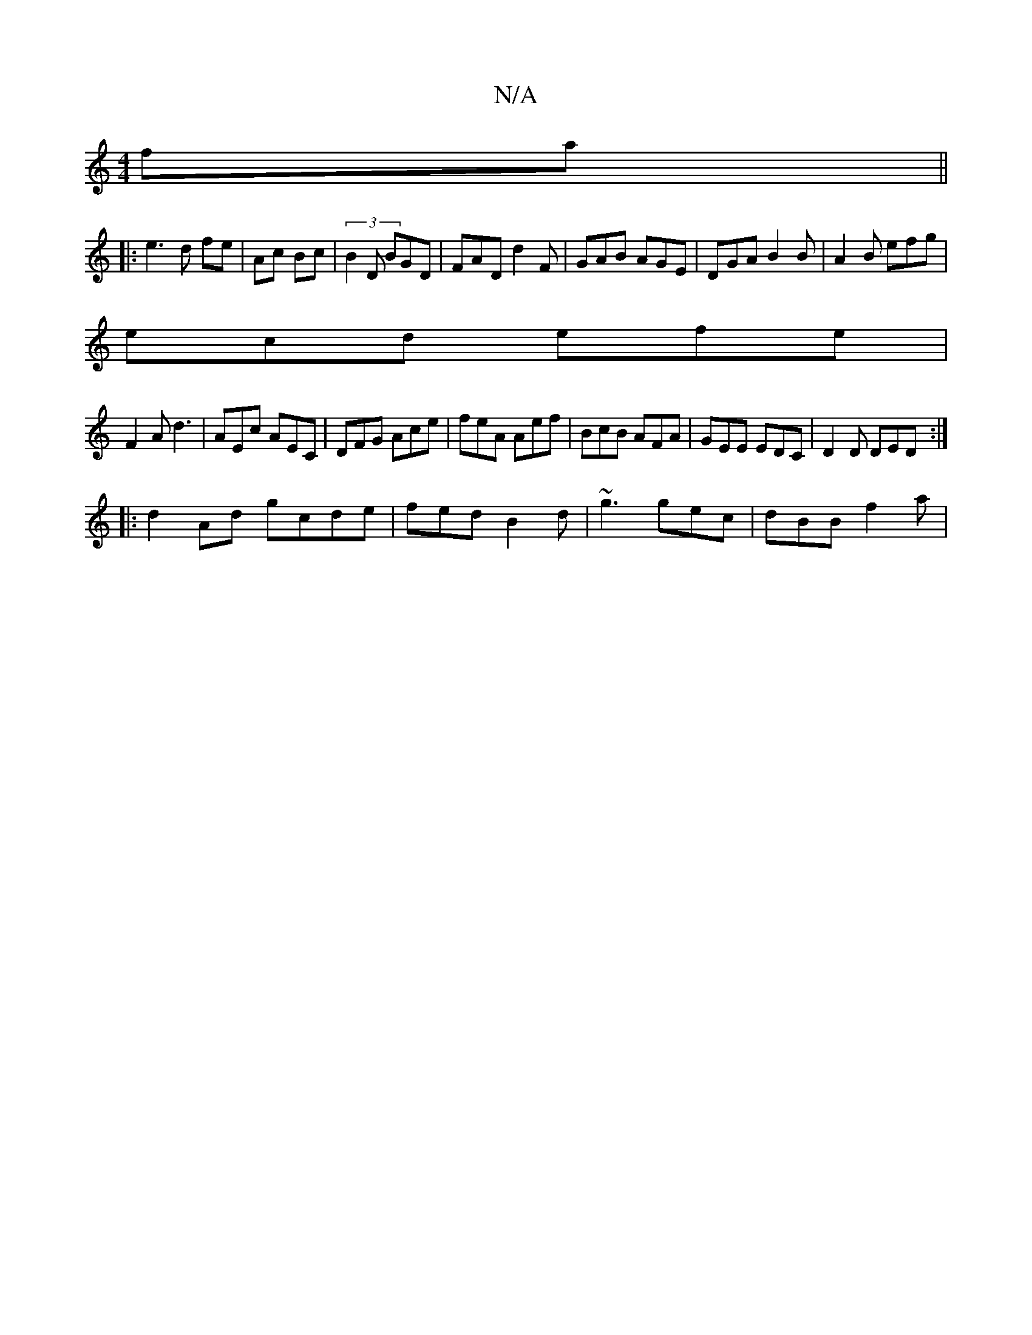 X:1
T:N/A
M:4/4
R:N/A
K:Cmajor
fa ||
|: e3 d fe | Ac Bc | (3B2D BGD | FAD d2F | GAB AGE | DGA B2 B | A2 B efg |
ecd efe |
F2 A d3 | AEc AEC | DFG Ace | feA Aef | BcB AFA | GEE EDC | D2 D DED:|
|:d2 Ad gcde|fed B2d|~g3 gec|dBB f2a|1